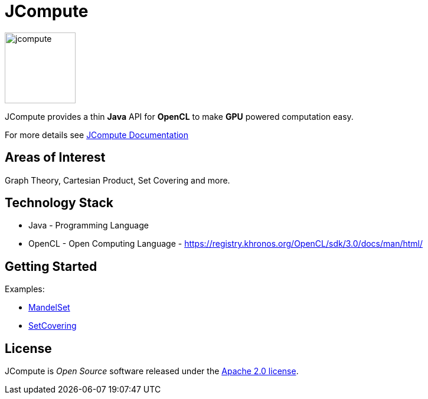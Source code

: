 = JCompute

image:https://javacompute.github.io/jcompute/jcompute.png[jcompute,120,120]

JCompute provides a thin *Java* API for *OpenCL* to make *GPU* powered computation easy.

For more details see https://javacompute.github.io/jcompute[JCompute Documentation] 

== Areas of Interest

Graph Theory, Cartesian Product, Set Covering and more.

== Technology Stack

* Java - Programming Language
* OpenCL - Open Computing Language - https://registry.khronos.org/OpenCL/sdk/3.0/docs/man/html/

== Getting Started

Examples:

* https://javacompute.github.io/jcompute/component-main/1.0.0/examples/MandelSet.html[MandelSet]
* https://javacompute.github.io/jcompute/component-main/1.0.0/examples/SetCovering.html[SetCovering]

== License
JCompute is _Open Source_ software released under the https://www.apache.org/licenses/LICENSE-2.0.html[Apache 2.0 license].
  